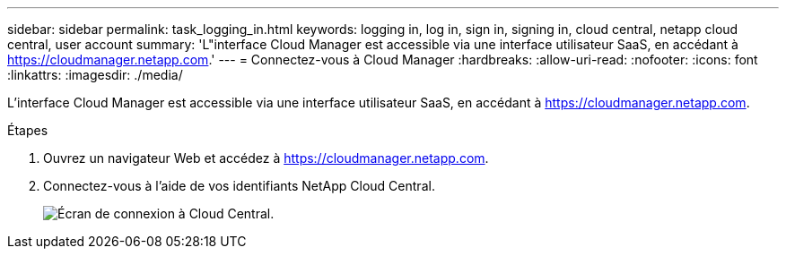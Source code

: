 ---
sidebar: sidebar 
permalink: task_logging_in.html 
keywords: logging in, log in, sign in, signing in, cloud central, netapp cloud central, user account 
summary: 'L"interface Cloud Manager est accessible via une interface utilisateur SaaS, en accédant à https://cloudmanager.netapp.com[].' 
---
= Connectez-vous à Cloud Manager
:hardbreaks:
:allow-uri-read: 
:nofooter: 
:icons: font
:linkattrs: 
:imagesdir: ./media/


[role="lead"]
L'interface Cloud Manager est accessible via une interface utilisateur SaaS, en accédant à https://cloudmanager.netapp.com[].

.Étapes
. Ouvrez un navigateur Web et accédez à https://cloudmanager.netapp.com[].
. Connectez-vous à l'aide de vos identifiants NetApp Cloud Central.
+
image:screenshot_login.gif["Écran de connexion à Cloud Central."]


